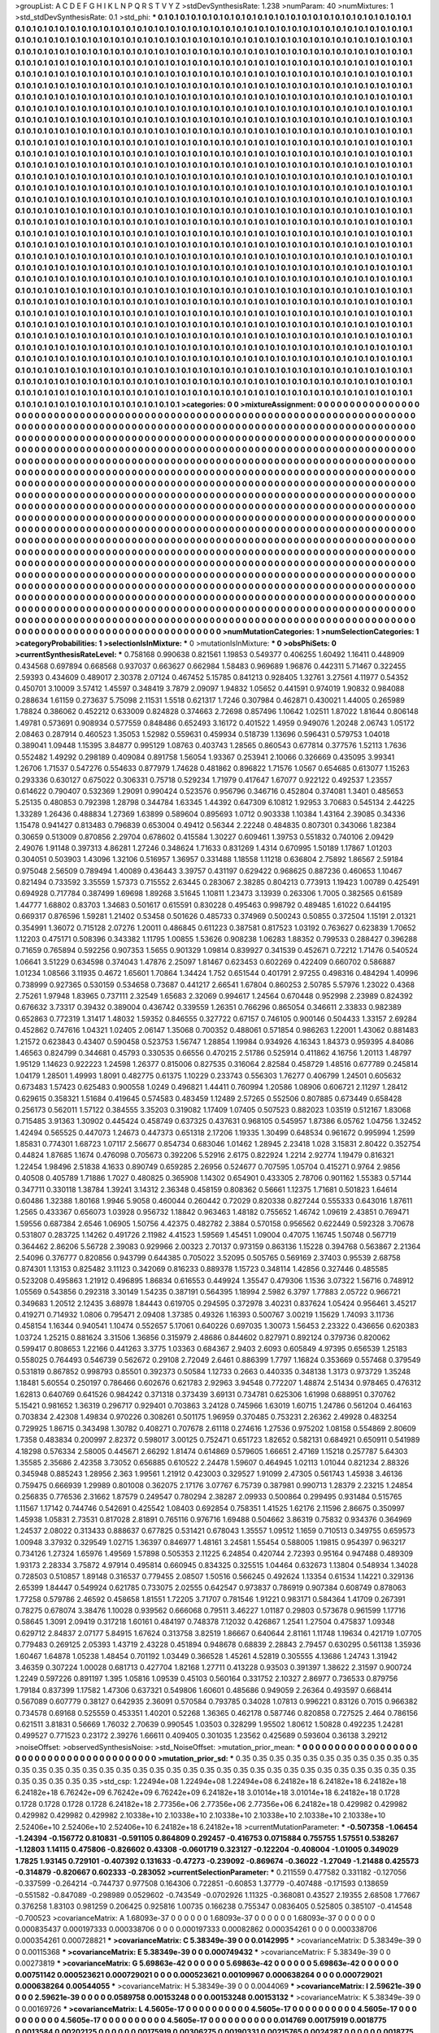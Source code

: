 >groupList:
A C D E F G H I K L
N P Q R S T V Y Z 
>stdDevSynthesisRate:
1.238 
>numParam:
40
>numMixtures:
1
>std_stdDevSynthesisRate:
0.1
>std_phi:
***
0.1 0.1 0.1 0.1 0.1 0.1 0.1 0.1 0.1 0.1
0.1 0.1 0.1 0.1 0.1 0.1 0.1 0.1 0.1 0.1
0.1 0.1 0.1 0.1 0.1 0.1 0.1 0.1 0.1 0.1
0.1 0.1 0.1 0.1 0.1 0.1 0.1 0.1 0.1 0.1
0.1 0.1 0.1 0.1 0.1 0.1 0.1 0.1 0.1 0.1
0.1 0.1 0.1 0.1 0.1 0.1 0.1 0.1 0.1 0.1
0.1 0.1 0.1 0.1 0.1 0.1 0.1 0.1 0.1 0.1
0.1 0.1 0.1 0.1 0.1 0.1 0.1 0.1 0.1 0.1
0.1 0.1 0.1 0.1 0.1 0.1 0.1 0.1 0.1 0.1
0.1 0.1 0.1 0.1 0.1 0.1 0.1 0.1 0.1 0.1
0.1 0.1 0.1 0.1 0.1 0.1 0.1 0.1 0.1 0.1
0.1 0.1 0.1 0.1 0.1 0.1 0.1 0.1 0.1 0.1
0.1 0.1 0.1 0.1 0.1 0.1 0.1 0.1 0.1 0.1
0.1 0.1 0.1 0.1 0.1 0.1 0.1 0.1 0.1 0.1
0.1 0.1 0.1 0.1 0.1 0.1 0.1 0.1 0.1 0.1
0.1 0.1 0.1 0.1 0.1 0.1 0.1 0.1 0.1 0.1
0.1 0.1 0.1 0.1 0.1 0.1 0.1 0.1 0.1 0.1
0.1 0.1 0.1 0.1 0.1 0.1 0.1 0.1 0.1 0.1
0.1 0.1 0.1 0.1 0.1 0.1 0.1 0.1 0.1 0.1
0.1 0.1 0.1 0.1 0.1 0.1 0.1 0.1 0.1 0.1
0.1 0.1 0.1 0.1 0.1 0.1 0.1 0.1 0.1 0.1
0.1 0.1 0.1 0.1 0.1 0.1 0.1 0.1 0.1 0.1
0.1 0.1 0.1 0.1 0.1 0.1 0.1 0.1 0.1 0.1
0.1 0.1 0.1 0.1 0.1 0.1 0.1 0.1 0.1 0.1
0.1 0.1 0.1 0.1 0.1 0.1 0.1 0.1 0.1 0.1
0.1 0.1 0.1 0.1 0.1 0.1 0.1 0.1 0.1 0.1
0.1 0.1 0.1 0.1 0.1 0.1 0.1 0.1 0.1 0.1
0.1 0.1 0.1 0.1 0.1 0.1 0.1 0.1 0.1 0.1
0.1 0.1 0.1 0.1 0.1 0.1 0.1 0.1 0.1 0.1
0.1 0.1 0.1 0.1 0.1 0.1 0.1 0.1 0.1 0.1
0.1 0.1 0.1 0.1 0.1 0.1 0.1 0.1 0.1 0.1
0.1 0.1 0.1 0.1 0.1 0.1 0.1 0.1 0.1 0.1
0.1 0.1 0.1 0.1 0.1 0.1 0.1 0.1 0.1 0.1
0.1 0.1 0.1 0.1 0.1 0.1 0.1 0.1 0.1 0.1
0.1 0.1 0.1 0.1 0.1 0.1 0.1 0.1 0.1 0.1
0.1 0.1 0.1 0.1 0.1 0.1 0.1 0.1 0.1 0.1
0.1 0.1 0.1 0.1 0.1 0.1 0.1 0.1 0.1 0.1
0.1 0.1 0.1 0.1 0.1 0.1 0.1 0.1 0.1 0.1
0.1 0.1 0.1 0.1 0.1 0.1 0.1 0.1 0.1 0.1
0.1 0.1 0.1 0.1 0.1 0.1 0.1 0.1 0.1 0.1
0.1 0.1 0.1 0.1 0.1 0.1 0.1 0.1 0.1 0.1
0.1 0.1 0.1 0.1 0.1 0.1 0.1 0.1 0.1 0.1
0.1 0.1 0.1 0.1 0.1 0.1 0.1 0.1 0.1 0.1
0.1 0.1 0.1 0.1 0.1 0.1 0.1 0.1 0.1 0.1
0.1 0.1 0.1 0.1 0.1 0.1 0.1 0.1 0.1 0.1
0.1 0.1 0.1 0.1 0.1 0.1 0.1 0.1 0.1 0.1
0.1 0.1 0.1 0.1 0.1 0.1 0.1 0.1 0.1 0.1
0.1 0.1 0.1 0.1 0.1 0.1 0.1 0.1 0.1 0.1
0.1 0.1 0.1 0.1 0.1 0.1 0.1 0.1 0.1 0.1
0.1 0.1 0.1 0.1 0.1 0.1 0.1 0.1 0.1 0.1
0.1 0.1 0.1 0.1 0.1 0.1 0.1 0.1 0.1 0.1
0.1 0.1 0.1 0.1 0.1 0.1 0.1 0.1 0.1 0.1
0.1 0.1 0.1 0.1 0.1 0.1 0.1 0.1 0.1 0.1
0.1 0.1 0.1 0.1 0.1 0.1 0.1 0.1 0.1 0.1
0.1 0.1 0.1 0.1 0.1 0.1 0.1 0.1 0.1 0.1
0.1 0.1 0.1 0.1 0.1 0.1 0.1 0.1 0.1 0.1
0.1 0.1 0.1 0.1 0.1 0.1 0.1 0.1 0.1 0.1
0.1 0.1 0.1 0.1 0.1 0.1 0.1 0.1 0.1 0.1
0.1 0.1 0.1 0.1 0.1 0.1 0.1 0.1 0.1 0.1
0.1 0.1 0.1 0.1 0.1 0.1 0.1 0.1 0.1 0.1
0.1 0.1 0.1 0.1 0.1 0.1 0.1 0.1 0.1 0.1
0.1 0.1 0.1 0.1 0.1 0.1 0.1 0.1 0.1 0.1
0.1 0.1 0.1 0.1 0.1 0.1 0.1 0.1 0.1 0.1
0.1 0.1 0.1 0.1 0.1 0.1 0.1 0.1 0.1 0.1
0.1 0.1 0.1 0.1 0.1 0.1 0.1 0.1 0.1 0.1
0.1 0.1 0.1 0.1 0.1 0.1 0.1 0.1 0.1 0.1
0.1 0.1 0.1 0.1 0.1 0.1 0.1 0.1 0.1 0.1
0.1 0.1 0.1 0.1 0.1 0.1 0.1 0.1 0.1 0.1
0.1 0.1 0.1 0.1 0.1 0.1 0.1 0.1 0.1 0.1
0.1 0.1 0.1 0.1 0.1 0.1 0.1 0.1 0.1 0.1
0.1 0.1 0.1 0.1 0.1 0.1 0.1 0.1 0.1 0.1
0.1 0.1 0.1 0.1 0.1 0.1 0.1 0.1 0.1 0.1
0.1 0.1 0.1 0.1 0.1 0.1 0.1 0.1 0.1 0.1
0.1 0.1 0.1 0.1 0.1 0.1 0.1 0.1 0.1 0.1
0.1 0.1 0.1 0.1 0.1 0.1 0.1 0.1 0.1 0.1
0.1 0.1 0.1 0.1 0.1 0.1 0.1 0.1 0.1 0.1
0.1 0.1 0.1 0.1 0.1 0.1 0.1 0.1 0.1 0.1
0.1 0.1 0.1 0.1 0.1 0.1 0.1 0.1 0.1 0.1
0.1 0.1 0.1 0.1 0.1 0.1 0.1 0.1 0.1 0.1
0.1 0.1 0.1 0.1 0.1 0.1 0.1 0.1 0.1 0.1
0.1 0.1 0.1 0.1 0.1 0.1 0.1 0.1 0.1 0.1
0.1 0.1 0.1 0.1 0.1 0.1 0.1 0.1 0.1 0.1
0.1 0.1 0.1 0.1 0.1 0.1 0.1 0.1 0.1 0.1
0.1 0.1 0.1 0.1 0.1 0.1 0.1 0.1 0.1 0.1
0.1 0.1 0.1 0.1 0.1 0.1 0.1 0.1 0.1 0.1
0.1 0.1 0.1 0.1 0.1 0.1 0.1 0.1 0.1 0.1
0.1 0.1 0.1 0.1 0.1 0.1 0.1 0.1 0.1 0.1
0.1 0.1 0.1 0.1 0.1 0.1 0.1 0.1 0.1 0.1
0.1 0.1 0.1 0.1 0.1 0.1 0.1 0.1 0.1 0.1
0.1 0.1 0.1 0.1 0.1 0.1 0.1 0.1 0.1 0.1
0.1 0.1 0.1 0.1 0.1 0.1 0.1 0.1 0.1 0.1
0.1 0.1 0.1 0.1 0.1 0.1 0.1 0.1 0.1 0.1
0.1 0.1 0.1 0.1 0.1 0.1 0.1 0.1 0.1 0.1
0.1 0.1 0.1 0.1 0.1 0.1 0.1 0.1 0.1 0.1
0.1 0.1 0.1 0.1 0.1 0.1 0.1 0.1 0.1 0.1
0.1 0.1 0.1 0.1 0.1 0.1 0.1 0.1 0.1 0.1
0.1 0.1 0.1 0.1 0.1 0.1 0.1 0.1 0.1 0.1
0.1 0.1 0.1 0.1 0.1 0.1 0.1 0.1 0.1 0.1
0.1 0.1 0.1 0.1 0.1 0.1 0.1 0.1 0.1 0.1
0.1 0.1 0.1 0.1 0.1 0.1 0.1 0.1 0.1 0.1
0.1 0.1 0.1 0.1 0.1 0.1 0.1 0.1 0.1 0.1
0.1 0.1 0.1 0.1 0.1 0.1 0.1 0.1 0.1 0.1
0.1 0.1 0.1 0.1 0.1 0.1 0.1 0.1 0.1 0.1
0.1 0.1 0.1 0.1 0.1 0.1 0.1 0.1 0.1 0.1
0.1 0.1 0.1 0.1 0.1 0.1 0.1 0.1 0.1 0.1
0.1 0.1 0.1 0.1 0.1 0.1 0.1 0.1 0.1 0.1
0.1 0.1 0.1 0.1 0.1 0.1 0.1 0.1 0.1 0.1
0.1 0.1 0.1 0.1 0.1 0.1 0.1 0.1 0.1 0.1
0.1 0.1 0.1 0.1 0.1 0.1 0.1 0.1 0.1 0.1
0.1 0.1 0.1 0.1 0.1 0.1 0.1 0.1 0.1 0.1
0.1 0.1 0.1 0.1 0.1 0.1 0.1 0.1 0.1 0.1
0.1 0.1 0.1 0.1 0.1 0.1 0.1 0.1 0.1 0.1
0.1 0.1 0.1 0.1 0.1 0.1 0.1 0.1 0.1 0.1
0.1 0.1 0.1 0.1 0.1 0.1 0.1 0.1 0.1 0.1
0.1 0.1 0.1 0.1 0.1 0.1 0.1 0.1 0.1 0.1
0.1 0.1 0.1 0.1 0.1 0.1 0.1 0.1 0.1 0.1
0.1 0.1 0.1 0.1 0.1 0.1 0.1 0.1 0.1 0.1
0.1 0.1 0.1 0.1 0.1 0.1 0.1 0.1 0.1 0.1
0.1 0.1 0.1 0.1 0.1 0.1 0.1 0.1 0.1 0.1
0.1 0.1 0.1 0.1 0.1 0.1 0.1 0.1 0.1 0.1
0.1 0.1 0.1 0.1 0.1 0.1 0.1 0.1 0.1 0.1
0.1 0.1 0.1 0.1 0.1 0.1 0.1 0.1 0.1 0.1
0.1 0.1 0.1 0.1 0.1 0.1 
>categories:
0 0
>mixtureAssignment:
0 0 0 0 0 0 0 0 0 0 0 0 0 0 0 0 0 0 0 0 0 0 0 0 0 0 0 0 0 0 0 0 0 0 0 0 0 0 0 0 0 0 0 0 0 0 0 0 0 0
0 0 0 0 0 0 0 0 0 0 0 0 0 0 0 0 0 0 0 0 0 0 0 0 0 0 0 0 0 0 0 0 0 0 0 0 0 0 0 0 0 0 0 0 0 0 0 0 0 0
0 0 0 0 0 0 0 0 0 0 0 0 0 0 0 0 0 0 0 0 0 0 0 0 0 0 0 0 0 0 0 0 0 0 0 0 0 0 0 0 0 0 0 0 0 0 0 0 0 0
0 0 0 0 0 0 0 0 0 0 0 0 0 0 0 0 0 0 0 0 0 0 0 0 0 0 0 0 0 0 0 0 0 0 0 0 0 0 0 0 0 0 0 0 0 0 0 0 0 0
0 0 0 0 0 0 0 0 0 0 0 0 0 0 0 0 0 0 0 0 0 0 0 0 0 0 0 0 0 0 0 0 0 0 0 0 0 0 0 0 0 0 0 0 0 0 0 0 0 0
0 0 0 0 0 0 0 0 0 0 0 0 0 0 0 0 0 0 0 0 0 0 0 0 0 0 0 0 0 0 0 0 0 0 0 0 0 0 0 0 0 0 0 0 0 0 0 0 0 0
0 0 0 0 0 0 0 0 0 0 0 0 0 0 0 0 0 0 0 0 0 0 0 0 0 0 0 0 0 0 0 0 0 0 0 0 0 0 0 0 0 0 0 0 0 0 0 0 0 0
0 0 0 0 0 0 0 0 0 0 0 0 0 0 0 0 0 0 0 0 0 0 0 0 0 0 0 0 0 0 0 0 0 0 0 0 0 0 0 0 0 0 0 0 0 0 0 0 0 0
0 0 0 0 0 0 0 0 0 0 0 0 0 0 0 0 0 0 0 0 0 0 0 0 0 0 0 0 0 0 0 0 0 0 0 0 0 0 0 0 0 0 0 0 0 0 0 0 0 0
0 0 0 0 0 0 0 0 0 0 0 0 0 0 0 0 0 0 0 0 0 0 0 0 0 0 0 0 0 0 0 0 0 0 0 0 0 0 0 0 0 0 0 0 0 0 0 0 0 0
0 0 0 0 0 0 0 0 0 0 0 0 0 0 0 0 0 0 0 0 0 0 0 0 0 0 0 0 0 0 0 0 0 0 0 0 0 0 0 0 0 0 0 0 0 0 0 0 0 0
0 0 0 0 0 0 0 0 0 0 0 0 0 0 0 0 0 0 0 0 0 0 0 0 0 0 0 0 0 0 0 0 0 0 0 0 0 0 0 0 0 0 0 0 0 0 0 0 0 0
0 0 0 0 0 0 0 0 0 0 0 0 0 0 0 0 0 0 0 0 0 0 0 0 0 0 0 0 0 0 0 0 0 0 0 0 0 0 0 0 0 0 0 0 0 0 0 0 0 0
0 0 0 0 0 0 0 0 0 0 0 0 0 0 0 0 0 0 0 0 0 0 0 0 0 0 0 0 0 0 0 0 0 0 0 0 0 0 0 0 0 0 0 0 0 0 0 0 0 0
0 0 0 0 0 0 0 0 0 0 0 0 0 0 0 0 0 0 0 0 0 0 0 0 0 0 0 0 0 0 0 0 0 0 0 0 0 0 0 0 0 0 0 0 0 0 0 0 0 0
0 0 0 0 0 0 0 0 0 0 0 0 0 0 0 0 0 0 0 0 0 0 0 0 0 0 0 0 0 0 0 0 0 0 0 0 0 0 0 0 0 0 0 0 0 0 0 0 0 0
0 0 0 0 0 0 0 0 0 0 0 0 0 0 0 0 0 0 0 0 0 0 0 0 0 0 0 0 0 0 0 0 0 0 0 0 0 0 0 0 0 0 0 0 0 0 0 0 0 0
0 0 0 0 0 0 0 0 0 0 0 0 0 0 0 0 0 0 0 0 0 0 0 0 0 0 0 0 0 0 0 0 0 0 0 0 0 0 0 0 0 0 0 0 0 0 0 0 0 0
0 0 0 0 0 0 0 0 0 0 0 0 0 0 0 0 0 0 0 0 0 0 0 0 0 0 0 0 0 0 0 0 0 0 0 0 0 0 0 0 0 0 0 0 0 0 0 0 0 0
0 0 0 0 0 0 0 0 0 0 0 0 0 0 0 0 0 0 0 0 0 0 0 0 0 0 0 0 0 0 0 0 0 0 0 0 0 0 0 0 0 0 0 0 0 0 0 0 0 0
0 0 0 0 0 0 0 0 0 0 0 0 0 0 0 0 0 0 0 0 0 0 0 0 0 0 0 0 0 0 0 0 0 0 0 0 0 0 0 0 0 0 0 0 0 0 0 0 0 0
0 0 0 0 0 0 0 0 0 0 0 0 0 0 0 0 0 0 0 0 0 0 0 0 0 0 0 0 0 0 0 0 0 0 0 0 0 0 0 0 0 0 0 0 0 0 0 0 0 0
0 0 0 0 0 0 0 0 0 0 0 0 0 0 0 0 0 0 0 0 0 0 0 0 0 0 0 0 0 0 0 0 0 0 0 0 0 0 0 0 0 0 0 0 0 0 0 0 0 0
0 0 0 0 0 0 0 0 0 0 0 0 0 0 0 0 0 0 0 0 0 0 0 0 0 0 0 0 0 0 0 0 0 0 0 0 0 0 0 0 0 0 0 0 0 0 0 0 0 0
0 0 0 0 0 0 0 0 0 0 0 0 0 0 0 0 0 0 0 0 0 0 0 0 0 0 
>numMutationCategories:
1
>numSelectionCategories:
1
>categoryProbabilities:
1 
>selectionIsInMixture:
***
0 
>mutationIsInMixture:
***
0 
>obsPhiSets:
0
>currentSynthesisRateLevel:
***
0.758168 0.990638 0.821561 1.19853 0.549377 0.406255 1.60492 1.16411 0.448909 0.434568
0.697894 0.668568 0.937037 0.663627 0.662984 1.58483 0.969689 1.96876 0.442311 5.71467
0.322455 2.59393 0.434609 0.489017 2.30378 2.07124 0.467452 5.15785 0.841213 0.928405
1.32761 3.27561 4.11977 0.54352 0.450701 3.10009 3.57412 1.45597 0.348419 3.7879
2.09097 1.94832 1.05652 0.441591 0.974019 1.90832 0.984088 0.288634 1.61159 0.273637
5.75098 2.11531 1.5518 0.621317 1.7246 0.307984 0.462871 0.430021 1.44005 0.265989
1.78824 0.386062 0.452212 0.633009 0.824828 0.374663 2.72698 0.857496 1.10642 1.02511
1.87022 1.81644 0.806148 1.49781 0.573691 0.908934 0.577559 0.848486 0.652493 3.16172
0.401522 1.4959 0.949076 1.20248 2.06743 1.05172 2.08463 0.287914 0.460523 1.35053
1.52982 0.559631 0.459934 0.518739 1.13696 0.596431 0.579753 1.04018 0.389041 1.09448
1.15395 3.84877 0.995129 1.08763 0.403743 1.28565 0.860543 0.677814 0.377576 1.52113
1.7636 0.552482 1.49292 0.298189 0.409084 0.891758 1.56054 1.93367 0.253941 2.10066
0.326669 0.435095 3.99341 1.26706 1.71537 0.547276 0.554633 0.877979 1.74628 0.481862
0.896822 1.71576 1.0567 0.654685 0.613077 1.15263 0.293336 0.630127 0.675022 0.306331
0.75718 0.529234 1.71979 0.417647 1.67077 0.922122 0.492537 1.23557 0.614622 0.790407
0.532369 1.29091 0.990424 0.523576 0.956796 0.346716 0.452804 0.374081 1.3401 0.485653
5.25135 0.480853 0.792398 1.28798 0.344784 1.63345 1.44392 0.647309 6.10812 1.92953
3.70683 0.545134 2.44225 1.33289 1.26436 0.488834 1.27369 1.63899 0.589604 0.895693
1.0712 0.903338 1.10384 1.43164 2.39085 0.34336 1.15478 0.941427 0.813483 0.796839
0.653004 0.49412 0.56344 2.22248 0.484835 0.807301 0.343066 1.82384 0.30659 0.513009
0.870856 2.29704 0.678602 0.415584 1.30227 0.609461 1.39753 0.551832 0.740106 2.09429
2.49076 1.91148 0.397313 4.86281 1.27246 0.348624 1.71633 0.831269 1.4314 0.670995
1.50189 1.17867 1.01203 0.304051 0.503903 1.43096 1.32106 0.516957 1.36957 0.331488
1.18558 1.11218 0.636804 2.75892 1.86567 2.59184 0.975048 2.56509 0.789494 1.40089
0.436443 3.39757 0.431197 0.629422 0.968625 0.887236 0.460653 1.10467 0.821494 0.733592
3.35559 1.57373 0.715552 2.63445 0.283067 2.38285 0.804213 0.773913 1.19423 1.00789
0.425491 0.694928 0.717784 0.387499 1.69698 1.89268 3.51645 1.10811 1.23473 3.13939
0.263306 1.7005 0.382565 0.61589 1.44777 1.68802 0.83703 1.34683 0.501617 0.615591
0.830228 0.495463 0.998792 0.489485 1.61022 0.644195 0.669317 0.876596 1.59281 1.21402
0.53458 0.501626 0.485733 0.374969 0.500243 0.50855 0.372504 1.15191 2.01321 0.354991
1.36072 0.715128 2.07276 1.20011 0.486845 0.611223 0.387581 0.817523 1.03192 0.763627
0.623839 1.70652 1.12203 0.475171 0.508396 0.343382 1.11795 1.00855 1.53626 0.908238
1.06283 1.88352 0.799533 0.288427 0.396288 0.71659 0.765894 0.592256 0.907353 1.5655
0.901329 1.09814 0.839927 0.341539 0.452671 0.72212 1.71476 0.540524 1.06641 3.51229
0.634598 0.374043 1.47876 2.25097 1.81467 0.623453 0.602269 0.422409 0.660702 0.586887
1.01234 1.08566 3.11935 0.4672 1.65601 1.70864 1.34424 1.752 0.651544 0.401791
2.97255 0.498316 0.484294 1.40996 0.738999 0.927365 0.530159 0.534658 0.73687 0.441217
2.66541 1.67804 0.860253 2.50785 5.57976 1.23022 0.4368 2.75261 1.97948 1.83965
0.737111 2.32549 1.65683 2.32069 0.994617 1.24564 0.670448 0.952998 2.23989 0.824392
0.676632 3.73317 0.39432 0.389004 0.436742 0.339559 1.26351 0.766296 0.865054 0.346611
2.33833 0.982389 0.652863 0.772319 1.31417 1.48032 1.59352 0.846555 0.327722 0.67157
0.746105 0.900146 0.504433 1.33157 2.69284 0.452862 0.747616 1.04321 1.02405 2.06147
1.35068 0.700352 0.488061 0.571854 0.986263 1.22001 1.43062 0.881483 1.21572 0.623843
0.43407 0.590458 0.523753 1.56747 1.28854 1.19984 0.934926 4.16343 1.84373 0.959395
4.84086 1.46563 0.824799 0.344681 0.45793 0.330535 0.66556 0.470215 2.51786 0.525914
0.411862 4.16756 1.20113 1.48797 1.95129 1.14623 0.922223 1.24598 1.26377 0.815006
0.827535 0.316064 2.82584 0.458729 1.48516 0.677789 0.245814 1.04179 1.28501 1.49993
1.8091 0.482775 0.61375 1.10229 0.233743 0.556303 1.76277 0.406799 1.24501 0.605632
0.673483 1.57423 0.625483 0.900558 1.0249 0.496821 1.44411 0.760994 1.20586 1.08906
0.606721 2.11297 1.28412 0.629615 0.358321 1.51684 0.419645 0.574583 0.483459 1.12489
2.57265 0.552506 0.807885 0.673449 0.658428 0.256173 0.562011 1.57122 0.384555 3.35203
0.319082 1.17409 1.07405 0.507523 0.882023 1.03519 0.512167 1.83068 0.715485 3.91363
1.30902 0.445424 0.458749 0.637325 0.437631 0.968105 0.545957 1.87386 6.05762 1.04756
1.32452 1.42494 0.565525 0.447073 1.24673 0.447373 0.651318 2.17206 1.19335 1.30499
0.648534 0.961672 0.995994 1.2599 1.85831 0.774301 1.68723 1.07117 2.56677 0.854734
0.683046 1.01462 1.28945 2.23418 1.028 3.15831 2.80422 0.352754 0.44824 1.87685
1.1674 0.476098 0.705673 0.392206 5.52916 2.6175 0.822924 1.2214 2.92774 1.19479
0.816321 1.22454 1.98496 2.51838 4.1633 0.890749 0.659285 2.26956 0.524677 0.707595
1.05704 0.415271 0.9764 2.9856 0.40508 0.405789 1.71886 1.7027 0.480825 0.365908
1.14302 0.654901 0.433305 2.78706 0.901162 1.55383 0.57144 0.347711 0.330118 1.38784
1.39241 3.14312 2.36348 0.458159 0.808362 0.56661 1.12375 1.71681 0.501823 1.64614
0.60486 1.32388 1.80168 1.9946 5.9058 0.460044 0.260442 0.72029 0.820338 0.827244
0.555333 0.643016 1.87611 1.2565 0.433367 0.656073 1.03928 0.956732 1.18842 0.963463
1.48182 0.755652 1.46742 1.09619 2.43851 0.769471 1.59556 0.687384 2.6546 1.06905
1.50756 4.42375 0.482782 2.3884 0.570158 0.956562 0.622449 0.592328 3.70678 0.531807
0.283725 1.14262 0.491726 2.11982 4.41523 1.59569 1.45451 1.09004 0.47075 1.16745
1.50748 0.567719 0.364462 2.86206 5.56728 2.39083 0.929966 2.00323 2.70137 0.973159
0.863136 1.15228 0.394768 0.563867 2.21364 2.54096 0.376777 0.820856 0.943799 0.644385
0.705022 3.52095 0.505765 0.569169 2.37403 0.95539 2.68758 0.874301 1.13153 0.825482
3.11123 0.342069 0.816233 0.889378 1.15723 0.348114 1.42856 0.327446 0.485585 0.523208
0.495863 1.21912 0.496895 1.86834 0.616553 0.449924 1.35547 0.479306 1.1536 3.07322
1.56716 0.748912 1.05569 0.543856 0.292318 3.30149 1.54235 0.387191 0.564395 1.18994
2.5982 6.3797 1.77883 2.05722 0.966721 0.349683 1.20512 2.12435 3.68978 1.84443
0.619705 0.294595 0.372978 3.40231 0.837624 1.05424 0.956461 3.45217 0.419271 0.714932
1.0806 0.795471 2.09408 1.37385 0.49326 1.16393 0.500767 3.00219 1.15629 1.74093
3.11736 0.458154 1.16344 0.940541 1.10474 0.552657 5.17061 0.640226 0.697035 1.30073
1.56453 2.23322 0.436656 0.620383 1.03724 1.25215 0.881624 3.31506 1.36856 0.315979
2.48686 0.844602 0.827971 0.892124 0.379736 0.820062 0.599417 0.808653 1.22166 0.441263
3.3775 1.03363 0.684367 2.9403 2.6093 0.605849 4.97395 0.656539 1.25183 0.558025
0.764493 0.546739 0.562672 0.29108 2.72049 2.6461 0.886399 1.7797 1.16824 0.353669
0.557468 0.379549 0.531819 0.867852 0.998793 0.85501 0.392373 0.50584 1.12733 0.2663
0.440335 0.348138 1.3173 0.973729 1.35248 1.18481 5.60554 0.250197 0.786466 0.602676
0.621783 2.92963 3.94548 0.772207 1.48874 2.51434 0.978465 0.476312 1.62813 0.640769
0.641526 0.984242 0.371318 0.373439 3.69131 0.734781 0.625306 1.61998 0.688951 0.370762
5.15421 0.981652 1.36319 0.296717 0.929401 0.703863 3.24128 0.745966 1.63019 1.60715
1.24786 0.561204 0.464163 0.703834 2.42308 1.49834 0.970226 0.308261 0.501175 1.96959
0.370485 0.753231 2.26362 2.49928 0.483254 0.729925 1.86715 0.343498 1.30782 0.408271
0.707678 2.61118 0.274616 1.27536 0.975202 1.08158 0.554869 2.80609 1.7358 0.483834
0.200997 2.82372 0.598017 3.00125 0.752471 0.651723 1.82652 0.582131 0.684921 0.650911
0.541989 4.18298 0.576334 2.58005 0.445671 2.66292 1.81474 0.614869 0.579605 1.66651
2.47169 1.15218 0.257787 5.64303 1.35585 2.35686 2.42358 3.73052 0.656885 0.610522
2.24478 1.59607 0.464945 1.02113 1.01044 0.821234 2.88326 0.345948 0.885243 1.28956
2.363 1.99561 1.21912 0.423003 0.329527 1.91099 2.47305 0.561743 1.45938 3.46136
0.759475 0.666939 1.29989 0.801008 0.362075 2.17176 3.07767 6.75739 0.387981 0.990713
1.28379 2.23215 1.24854 0.256835 0.776536 2.31662 1.87579 0.249547 0.780294 2.38287
2.09933 0.500864 0.299495 0.931484 0.515765 1.11567 1.17142 0.744746 0.542691 0.425542
1.08403 0.692854 0.758351 1.41525 1.62176 2.11596 2.86675 0.350997 1.45938 1.05831
2.73531 0.817028 2.81891 0.765116 0.976716 1.69488 0.504662 3.86319 0.75832 0.934376
0.364969 1.24537 2.08022 0.313433 0.888637 0.677825 0.531421 0.678043 1.35557 1.09512
1.1659 0.710513 0.349755 0.659573 1.00948 3.37932 0.329549 1.02715 1.36397 0.846977
1.48161 3.24581 1.55454 0.588005 1.19815 0.954397 0.963217 0.734126 1.27324 1.65976
1.49569 1.57898 0.505353 2.11225 6.24854 0.420744 2.72393 0.95164 0.947488 0.489309
1.93173 2.28334 3.75872 4.97914 0.495814 0.660945 0.834325 0.325515 1.04464 0.632673
1.13804 0.548934 1.34028 0.728503 0.510857 1.89148 0.316537 0.779455 2.08507 1.50516
0.566245 0.492624 1.13354 0.61534 1.14221 0.329136 2.65399 1.84447 0.549924 0.621785
0.733075 2.02555 0.642547 0.973837 0.786919 0.907384 0.608749 0.878063 1.77258 0.579786
2.46592 0.458658 1.81551 1.72205 3.71707 0.781546 1.91221 0.983171 0.584364 1.41709
0.267391 0.78275 0.678074 3.38476 1.10028 0.939562 0.666068 0.79511 3.46227 1.01187
0.29803 0.573678 0.961599 1.17716 0.58645 1.3091 2.09419 0.317218 1.60161 0.484197
0.748378 7.12032 0.426867 1.2541 1.27504 0.475837 1.09348 0.629712 2.84837 2.07177
5.84915 1.67624 0.313758 3.82519 1.86667 0.640644 2.81161 1.11748 1.19634 0.421719
1.07705 0.779483 0.269125 2.05393 1.43719 2.43228 0.451894 0.948678 0.68839 2.28843
2.79457 0.630295 0.561138 1.35936 1.60467 1.64878 1.05238 1.48454 0.701192 1.03449
0.366528 1.45261 4.52819 0.305555 4.13686 1.24743 1.31942 3.46359 0.307224 1.00028
0.681713 0.427704 1.82168 1.27711 0.413228 0.93503 0.391397 1.38622 2.31597 0.900724
1.2249 0.597226 0.891197 1.395 1.05816 1.09539 0.45103 0.560164 0.331752 2.10327
2.86977 0.736533 0.879756 1.79184 0.837399 1.17582 1.47306 0.637321 0.549806 1.60601
0.485686 0.949059 2.26364 0.493597 0.668414 0.567089 0.607779 0.38127 0.642935 2.36091
0.570584 0.793785 0.34028 1.07813 0.996221 0.83126 0.7015 0.966382 0.734578 0.69168
0.525559 0.453351 1.40201 0.52268 1.36365 0.462178 0.587746 0.820858 0.727525 2.464
0.786156 0.621511 3.81831 0.56669 1.76032 2.70639 0.990545 1.03503 0.328299 1.95502
1.80612 1.50828 0.492235 1.24281 0.499527 0.771523 0.23172 2.39276 1.66611 0.409405
0.301035 1.23562 0.425689 0.593604 0.36138 3.29212 
>noiseOffset:
>observedSynthesisNoise:
>std_NoiseOffset:
>mutation_prior_mean:
***
0 0 0 0 0 0 0 0 0 0
0 0 0 0 0 0 0 0 0 0
0 0 0 0 0 0 0 0 0 0
0 0 0 0 0 0 0 0 0 0
>mutation_prior_sd:
***
0.35 0.35 0.35 0.35 0.35 0.35 0.35 0.35 0.35 0.35
0.35 0.35 0.35 0.35 0.35 0.35 0.35 0.35 0.35 0.35
0.35 0.35 0.35 0.35 0.35 0.35 0.35 0.35 0.35 0.35
0.35 0.35 0.35 0.35 0.35 0.35 0.35 0.35 0.35 0.35
>std_csp:
1.22494e+08 1.22494e+08 1.22494e+08 6.24182e+18 6.24182e+18 6.24182e+18 6.24182e+18 6.76242e+09 6.76242e+09 6.76242e+09
6.24182e+18 3.01014e+18 3.01014e+18 6.24182e+18 0.1728 0.1728 0.1728 0.1728 0.1728 6.24182e+18
2.77356e+06 2.77356e+06 2.77356e+06 6.24182e+18 0.429982 0.429982 0.429982 0.429982 0.429982 2.10338e+10
2.10338e+10 2.10338e+10 2.10338e+10 2.10338e+10 2.10338e+10 2.52406e+10 2.52406e+10 2.52406e+10 6.24182e+18 6.24182e+18
>currentMutationParameter:
***
-0.507358 -1.06454 -1.24394 -0.156772 0.810831 -0.591105 0.864809 0.292457 -0.416753 0.0715884
0.755755 1.57551 0.538267 -1.12803 1.14115 0.475806 -0.826602 0.43308 -0.0601719 0.323127
-0.122204 -0.408004 -1.01005 0.349029 1.7825 1.93145 0.729101 -0.407392 0.131633 -0.47273
-0.239092 -0.869674 -0.36022 -1.27049 -1.21488 0.425573 -0.314879 -0.820667 0.602333 -0.283052
>currentSelectionParameter:
***
0.211559 0.477582 0.331182 -0.127056 -0.337599 -0.264214 -0.744737 0.977508 0.164306 0.722851
-0.60853 1.37779 -0.407488 -0.171593 0.138659 -0.551582 -0.847089 -0.298989 0.0529602 -0.743549
-0.0702926 1.11325 -0.368081 0.43527 2.19355 2.68508 1.77667 0.376258 1.83103 0.981259
0.206425 0.925816 1.00735 0.166238 0.755347 0.0836405 0.525805 0.385107 -0.414548 -0.700523
>covarianceMatrix:
A
1.68093e-37	0	0	0	0	0	
0	1.68093e-37	0	0	0	0	
0	0	1.68093e-37	0	0	0	
0	0	0	0.000835437	0.000197333	0.000338706	
0	0	0	0.000197333	0.00082862	0.000354261	
0	0	0	0.000338706	0.000354261	0.000728821	
***
>covarianceMatrix:
C
5.38349e-39	0	
0	0.0142995	
***
>covarianceMatrix:
D
5.38349e-39	0	
0	0.00115368	
***
>covarianceMatrix:
E
5.38349e-39	0	
0	0.000749432	
***
>covarianceMatrix:
F
5.38349e-39	0	
0	0.00273819	
***
>covarianceMatrix:
G
5.69863e-42	0	0	0	0	0	
0	5.69863e-42	0	0	0	0	
0	0	5.69863e-42	0	0	0	
0	0	0	0.00751142	0.000523621	0.000729021	
0	0	0	0.000523621	0.00109967	0.000638264	
0	0	0	0.000729021	0.000638264	0.00544055	
***
>covarianceMatrix:
H
5.38349e-39	0	
0	0.0044069	
***
>covarianceMatrix:
I
2.59621e-39	0	0	0	
0	2.59621e-39	0	0	
0	0	0.0589758	0.00153248	
0	0	0.00153248	0.00153132	
***
>covarianceMatrix:
K
5.38349e-39	0	
0	0.00169726	
***
>covarianceMatrix:
L
4.5605e-17	0	0	0	0	0	0	0	0	0	
0	4.5605e-17	0	0	0	0	0	0	0	0	
0	0	4.5605e-17	0	0	0	0	0	0	0	
0	0	0	4.5605e-17	0	0	0	0	0	0	
0	0	0	0	4.5605e-17	0	0	0	0	0	
0	0	0	0	0	0.014769	0.00175919	0.0018775	0.0013584	0.00202125	
0	0	0	0	0	0.00175919	0.00306275	0.00190331	0.00215765	0.0024287	
0	0	0	0	0	0.0018775	0.00190331	0.00193945	0.00196235	0.00184456	
0	0	0	0	0	0.0013584	0.00215765	0.00196235	0.00470883	0.002152	
0	0	0	0	0	0.00202125	0.0024287	0.00184456	0.002152	0.00460595	
***
>covarianceMatrix:
N
5.38349e-39	0	
0	0.00462882	
***
>covarianceMatrix:
P
3.80602e-39	0	0	0	0	0	
0	3.80602e-39	0	0	0	0	
0	0	3.80602e-39	0	0	0	
0	0	0	0.0078433	0.00342911	0.0046257	
0	0	0	0.00342911	0.0164372	0.0030237	
0	0	0	0.0046257	0.0030237	0.00455675	
***
>covarianceMatrix:
Q
5.38349e-39	0	
0	0.0022561	
***
>covarianceMatrix:
R
4.02252e-13	0	0	0	0	0	0	0	0	0	
0	4.02252e-13	0	0	0	0	0	0	0	0	
0	0	4.02252e-13	0	0	0	0	0	0	0	
0	0	0	4.02252e-13	0	0	0	0	0	0	
0	0	0	0	4.02252e-13	0	0	0	0	0	
0	0	0	0	0	0.0587502	-0.000564835	0.00249498	-9.99241e-05	-0.00161494	
0	0	0	0	0	-0.000564835	0.10586	0.00509014	0.000510897	-0.00120426	
0	0	0	0	0	0.00249498	0.00509014	0.0152963	0.000252119	0.000807215	
0	0	0	0	0	-9.99241e-05	0.000510897	0.000252119	0.000858367	0.000625404	
0	0	0	0	0	-0.00161494	-0.00120426	0.000807215	0.000625404	0.0152592	
***
>covarianceMatrix:
S
2.29716e-42	0	0	0	0	0	
0	2.29716e-42	0	0	0	0	
0	0	2.29716e-42	0	0	0	
0	0	0	0.00796052	0.00174674	0.00182595	
0	0	0	0.00174674	0.00214184	0.00124708	
0	0	0	0.00182595	0.00124708	0.00439054	
***
>covarianceMatrix:
T
3.82861e-42	0	0	0	0	0	
0	3.82861e-42	0	0	0	0	
0	0	3.82861e-42	0	0	0	
0	0	0	0.00878855	0.000841202	0.00101956	
0	0	0	0.000841202	0.00141162	0.000805723	
0	0	0	0.00101956	0.000805723	0.00356257	
***
>covarianceMatrix:
V
1.65396e-42	0	0	0	0	0	
0	1.65396e-42	0	0	0	0	
0	0	1.65396e-42	0	0	0	
0	0	0	0.00223045	0.000767586	0.000358141	
0	0	0	0.000767586	0.00235798	0.000516236	
0	0	0	0.000358141	0.000516236	0.00141712	
***
>covarianceMatrix:
Y
5.38349e-39	0	
0	0.00296918	
***
>covarianceMatrix:
Z
5.38349e-39	0	
0	0.0112021	
***
